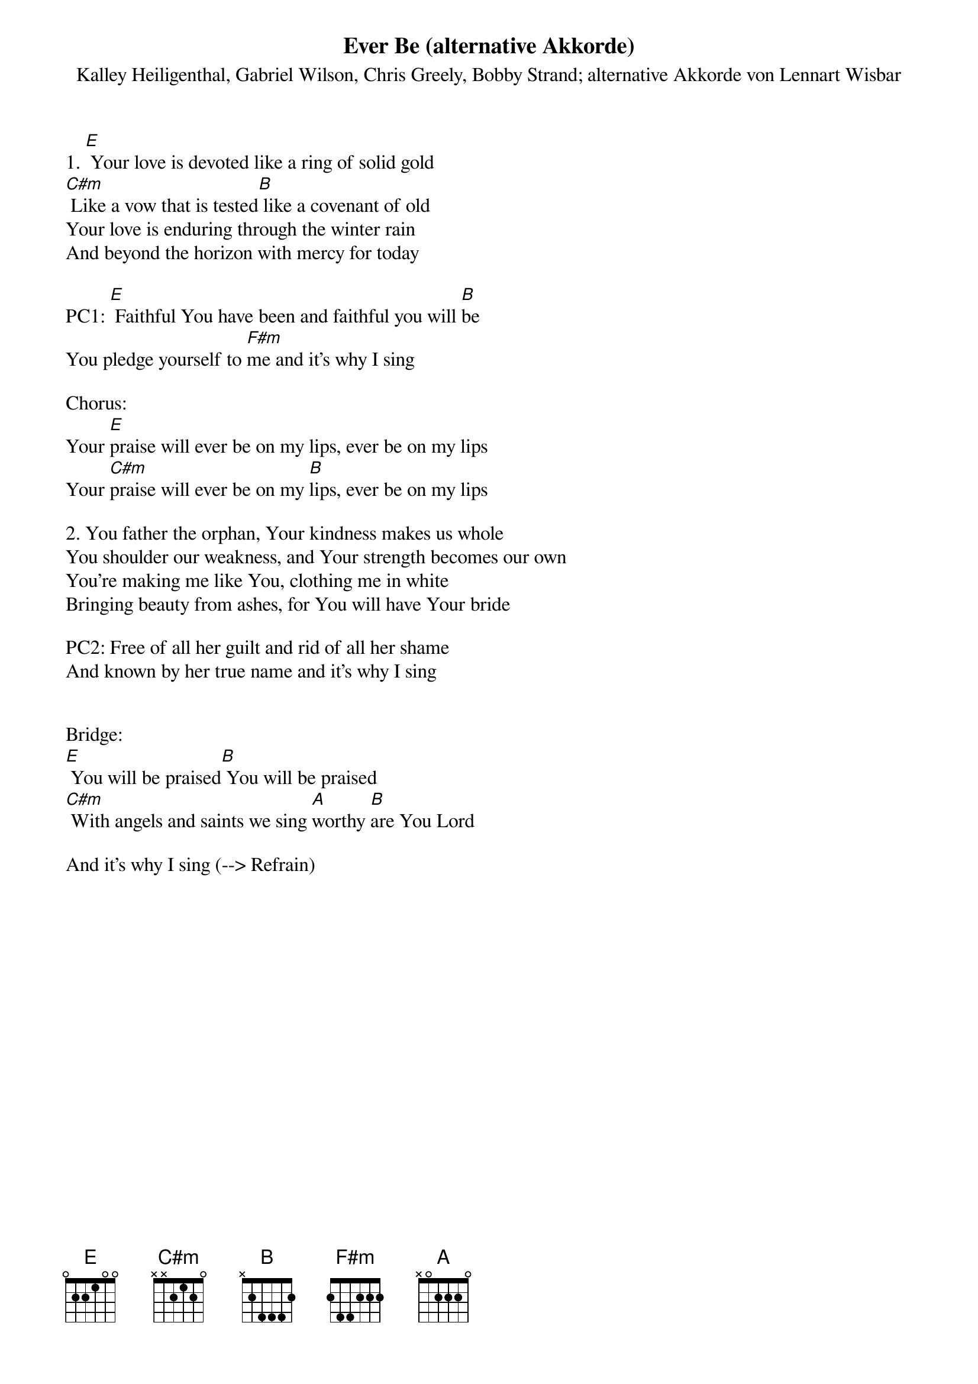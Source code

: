 {title:Ever Be (alternative Akkorde)}
{subtitle:Kalley Heiligenthal, Gabriel Wilson, Chris Greely, Bobby Strand; alternative Akkorde von Lennart Wisbar}
{key:E}

1. [E] Your love is devoted like a ring of solid gold 
[C#m] Like a vow that is tested[B] like a covenant of old
Your love is enduring through the winter rain 
And beyond the horizon with mercy for today

PC1: [E] Faithful You have been and faithful you will [B]be
You pledge yourself to [F#m]me and it’s why I sing

Chorus:
Your [E]praise will ever be on my lips, ever be on my lips
Your [C#m]praise will ever be on my [B]lips, ever be on my lips

2. You father the orphan, Your kindness makes us whole 
You shoulder our weakness, and Your strength becomes our own
You’re making me like You, clothing me in white 
Bringing beauty from ashes, for You will have Your bride

PC2: Free of all her guilt and rid of all her shame
And known by her true name and it’s why I sing


Bridge:
[E] You will be praised[B] You will be praised
[C#m] With angels and saints we sing [A]worthy [B]are You Lord

And it’s why I sing (--> Refrain)
